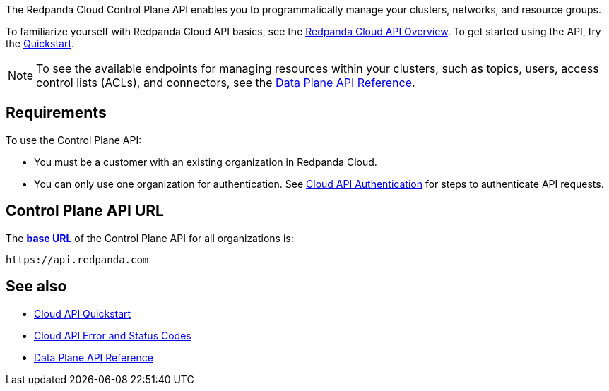 :page-layout: api-partial

The Redpanda Cloud Control Plane API enables you to programmatically manage your clusters, networks, and resource groups. 

To familiarize yourself with Redpanda Cloud API basics, see the xref:redpanda-cloud:manage:api/cloud-api-overview.adoc[Redpanda Cloud API Overview]. To get started using the API, try the xref:redpanda-cloud:manage:api/cloud-api-quickstart.adoc[Quickstart].

NOTE: To see the available endpoints for managing resources within your clusters, such as topics, users, access control lists (ACLs), and connectors, see the link:https://docs.redpanda.com/api/cloud-dataplane-api.html[Data Plane API Reference].

== Requirements

To use the Control Plane API:

* You must be a customer with an existing organization in Redpanda Cloud.
* You can only use one organization for authentication. See xref:redpanda-cloud:manage:api/cloud-api-authentication.adoc[Cloud API Authentication] for steps to authenticate API requests.

== Control Plane API URL

The xref:redpanda-cloud:manage:api/cloud-api-overview.adoc#control-plane-api-url[*base URL*] of the Control Plane API for all organizations is:

```
https://api.redpanda.com
```

== See also

* xref:redpanda-cloud:manage:api/cloud-api-quickstart.adoc[Cloud API Quickstart]
* xref:redpanda-cloud:manage:api/cloud-api-errors.adoc[Cloud API Error and Status Codes]
* link:https://docs.redpanda.com/api/cloud-dataplane-api.html[Data Plane API Reference]


